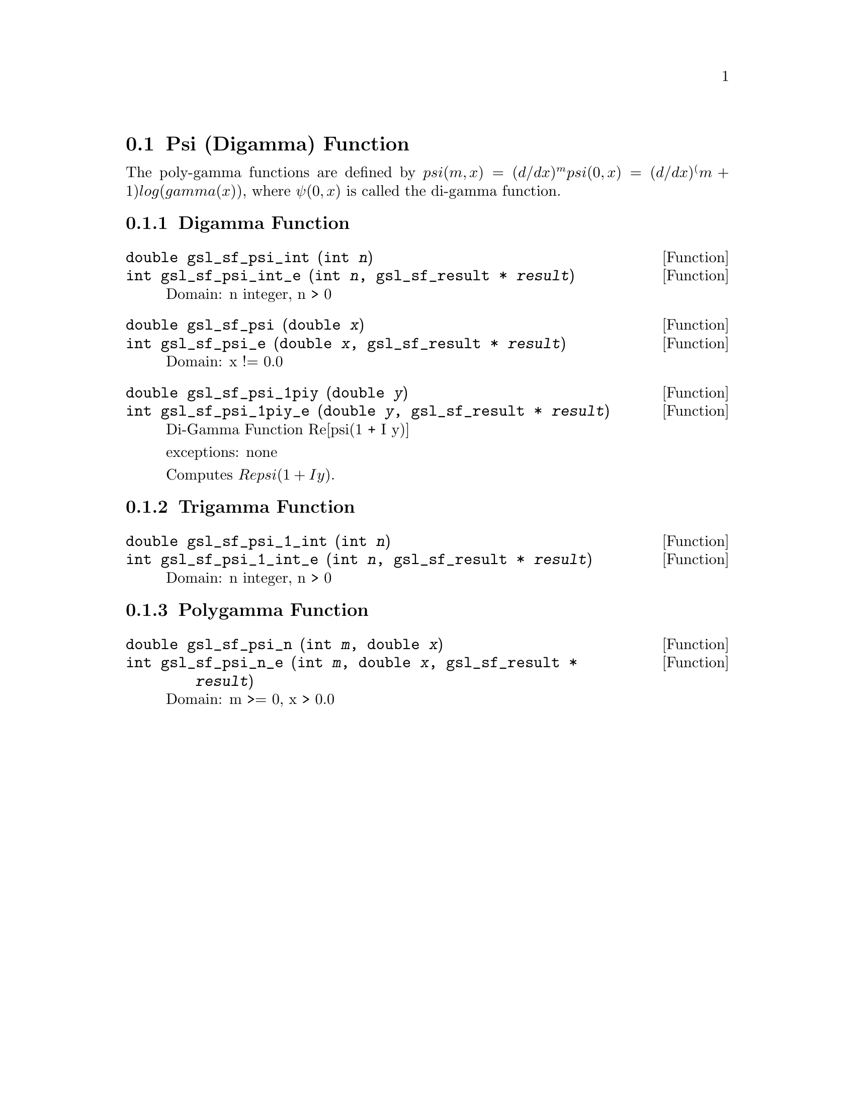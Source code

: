 @comment
@node Psi (Digamma) Function
@section Psi (Digamma) Function
@cindex psi function
@cindex digamma function
@cindex polygamma functions


The poly-gamma functions are defined by
@math{ psi(m,x) = (d/dx)^m psi(0,x) = (d/dx)^(m+1) log(gamma(x)) },
where @math{ \psi(0,x) } is called the di-gamma function.


@subsection Digamma Function

@deftypefun double gsl_sf_psi_int (int @var{n})
@deftypefunx int gsl_sf_psi_int_e (int @var{n}, gsl_sf_result * @var{result})
Domain: n integer, n > 0
@comment Exceptional Return Values: GSL_EDOM
@end deftypefun


@deftypefun double gsl_sf_psi (double @var{x})
@deftypefunx int gsl_sf_psi_e (double @var{x}, gsl_sf_result * @var{result})
Domain: x != 0.0
@comment Exceptional Return Values: GSL_EDOM, GSL_ELOSS
@end deftypefun


@deftypefun double gsl_sf_psi_1piy (double @var{y})
@deftypefunx int gsl_sf_psi_1piy_e (double @var{y}, gsl_sf_result * @var{result})
Di-Gamma Function Re[psi(1 + I y)]

exceptions: none

Computes @math{ Re psi(1 + I y) }.
@comment Exceptional Return Values: none
@end deftypefun


@subsection Trigamma Function

@deftypefun double gsl_sf_psi_1_int (int @var{n})
@deftypefunx int gsl_sf_psi_1_int_e (int @var{n}, gsl_sf_result * @var{result})
Domain: n integer, n > 0
@comment Exceptional Return Values: GSL_EDOM
@end deftypefun


@subsection Polygamma Function

@deftypefun double gsl_sf_psi_n (int @var{m}, double @var{x})
@deftypefunx int gsl_sf_psi_n_e (int @var{m}, double @var{x}, gsl_sf_result * @var{result})
Domain: m >= 0, x > 0.0
@comment Exceptional Return Values: GSL_EDOM
@end deftypefun

